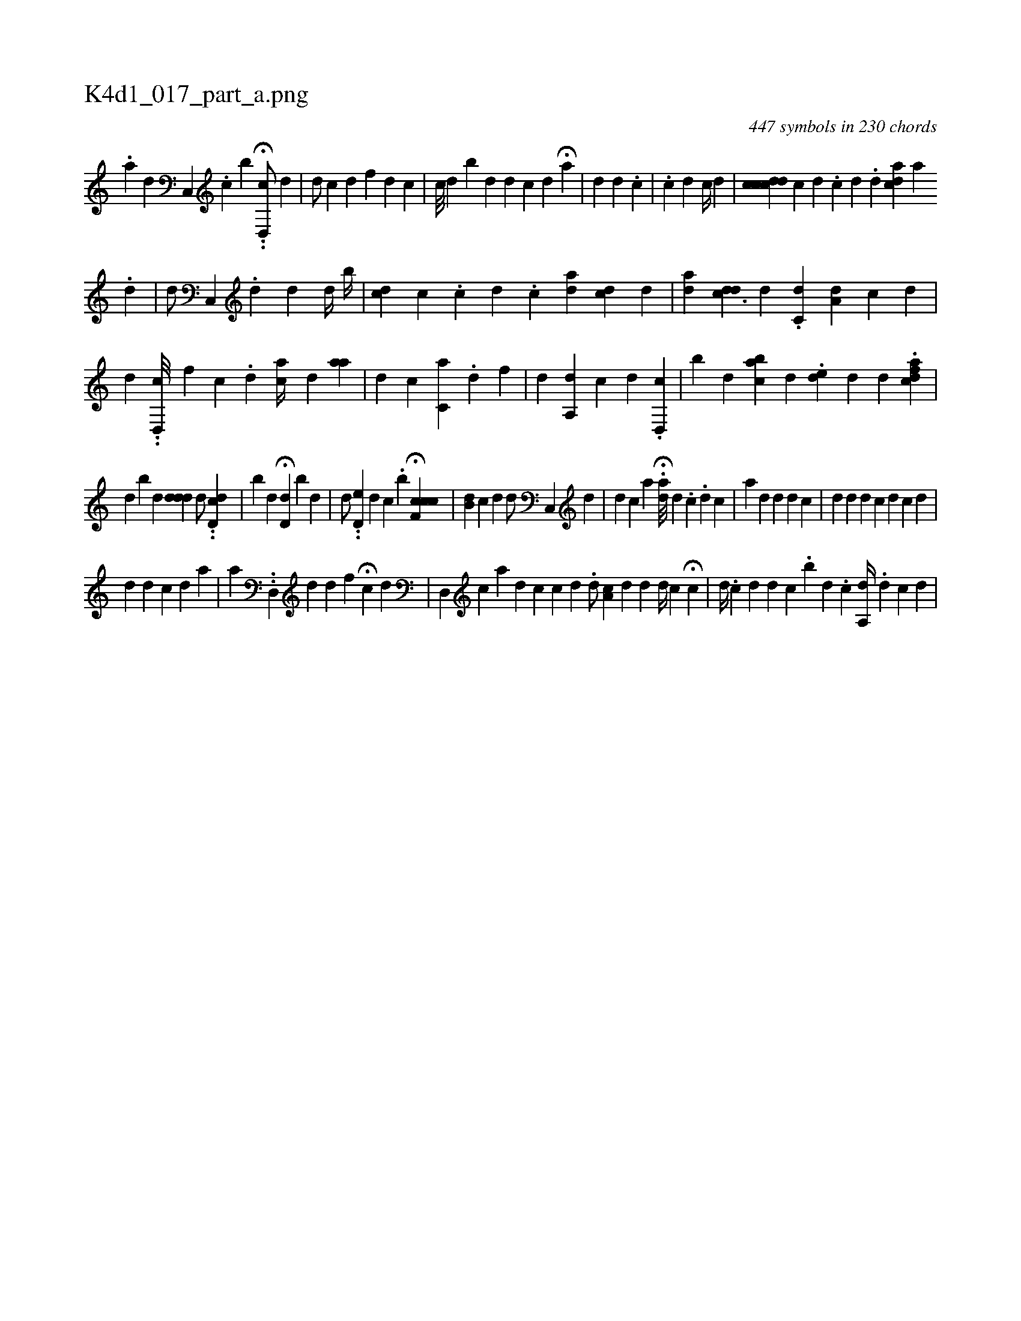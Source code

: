 X:1
%
%%titleleft true
%%tabaddflags 0
%%tabrhstyle grid
%
T:K4d1_017_part_a.png
C:447 symbols in 230 chords
L:1/4
K:italiantab
%
.[,a] [,,,d] [c,,#y] .[,,,,,c] [,,,b] .H.[id,,c/] [,d] |\
	[,d/] [,,c] [id1] [,,f] [,d] [,c] |\
	[,c///] [,d] [,,,#y] [bi] [,#y] [,d] [,d] [,c]  [,i,d1] H[,,,#y] [,,,,,a] |\
	[,i,d1] [,,,#y] [,,,,,d] .[,,,,,c] |\
	.[,,,,,c] [,,,,,d] [,,,,c//] [,,,,d] |\
	[,,,,i] [icdccd] [,c1] [,d] .[,i] [,c] [,d] .[,d] [ai,,cd1] [,,,,,a] 
%
.[,,,,,#y] [,,,,,d] |\
	[,,,,d/] [,c,,#y] .[,,,,,d1] [,,,,i1] [,#yi] [,,,d] [,,,#y] [,,,d//] [,,,#y] [,b//] |\
	[,i,cd1] [,,,,,c] .[,,i] .[,,c] [,d] .[,c] [,,aid] [,#ydc1] [,,,d] |\
	[,aiid] [,#yddc3/2] [,,,d] .[,c,d] [,a,d1] [,,,c] [,,,,d] [,,,,#y] |\
	[,,,,,d] ..[,,d,,c///] [,,,f] [,,c] .[,,,d] [,i,ac//] [,,,,d] [,,aa] |\
	[,,,d1] [,,,c] [ai] [,,c,#y] .[,d] [,,f] |\
	[d] [a,,d] [,,,c] [,i] [#yd] .[,d,,c] |\
	[,b] [,d] [,abc] [,,,d] .[ed1] [,d] [,,,,d] .[,dfac] |
%
[,d] [i,b#y] [,,,d] [#yd#ydd]  [,,,,d/] ..[,dd,c] |\
	[,,,,,,b1] [,,,#yd] H[#yd#yd,#y1] [,,,b1] [,,,d] |\
	[,,,,d/] ..[,d,e#y] [,,,d] [,,,c] .[,#y] [b] H[ccf,c] |\
	[,,b,d] [c1] [d] [i] [,,,,d/] [,c,,#y] [d] [#y] |\
	[,,,,d] [,,,,c] [i] [,,,,a] H.[a#yd///] [,,,d1] .[,,,c] .[,i//] [,,,,d] [,,c] |\
	[,,,,,a1] [,,,,#yd] [,,,#y//] [,,,d] [,,i,d] [,,,,c] |\
	[,,,#y1] [,,,d] [,,,#y//] [,,,d]  [,,,d1] [,,,c] [,,,#y3/8] [,,i,d] [,,,,c] [,,,,#y1] [,,,,d] |
%
[,,,,d1] [,,,,#y] [,,i] [,,,d] [,,,#y] [,,,ic1] [,,,,d] [,,,,a] |\
	[,,,a] ..[,,d,,k] [,,,,#y#y] [,,,d] [,,,id1] [,,,,#y] [,,,,f] [,,,,h] |\
	H[,,i] [,,,,,#y] [c] [d] [,,,#y] |\
	[#yd,,#y] [,,,,c] [,a] [,d] [,c] [c] [d] .[i] |\
	[,d/] [cha,#y] [,,,,d] [,,,,d]  [,d//] [,c] [,,,,i1] H[,c] |\
	[,,,,d//] .[,,,,c] [,d] [,#y] [,,,d1] [,,,c] .[,,b] [,,i] [,,,d] .[,,,c] [,a,,d//] [,,,,#y] .[,d] [,c] [,d] |
% number of items: 447


